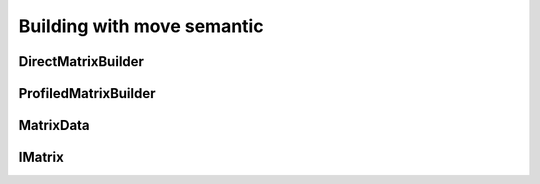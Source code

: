 .. _user_move_build:

Building with move semantic
===========================

DirectMatrixBuilder
-------------------

.. doxygenclass:: Alien::Move::DirectMatrixBuilder
   :project: doxygen_api_docs_movesemantic
   :members:
   :undoc-members:

ProfiledMatrixBuilder
---------------------

.. doxygenclass:: Alien::Move::ProfiledMatrixBuilder
   :project: doxygen_api_docs_movesemantic

MatrixData
----------

.. doxygenclass:: Alien::Move::MatrixData
   :project: doxygen_api_docs_movesemantic
   :members:
   :undoc-members:

IMatrix
-------

.. doxygenclass:: Alien::IMatrix
   :project: doxygen_api_docs_core_data
   :members:
   :undoc-members:
